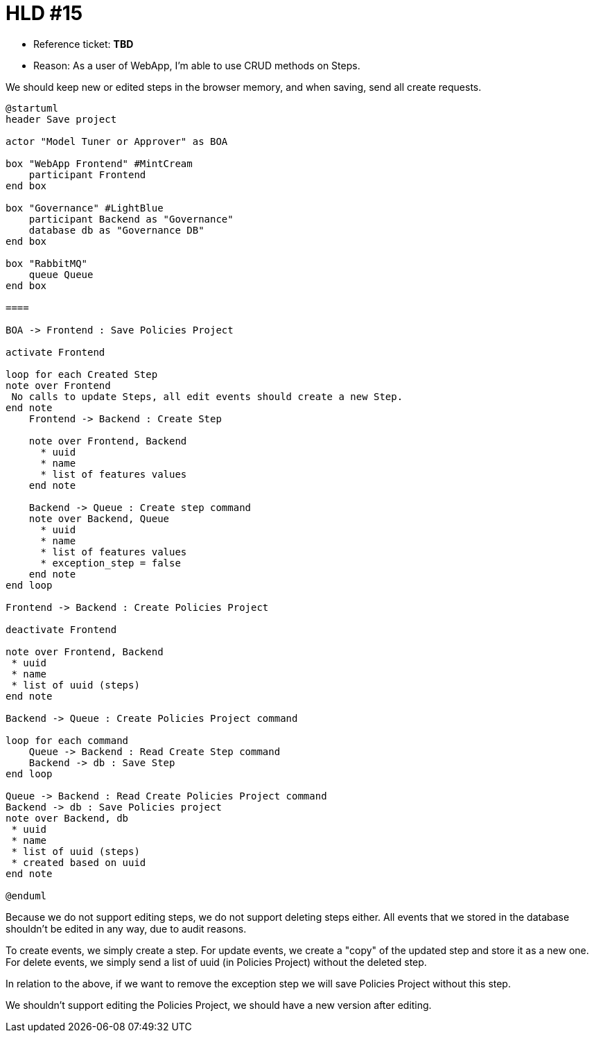 = HLD #15

- Reference ticket: *TBD*
- Reason: As a user of WebApp, I'm able to use CRUD methods on Steps.

We should keep new or edited steps in the browser memory, and when saving, send all create requests.

[plantuml,bo-save-project,svg]
-----
@startuml
header Save project

actor "Model Tuner or Approver" as BOA

box "WebApp Frontend" #MintCream
    participant Frontend
end box

box "Governance" #LightBlue
    participant Backend as "Governance"
    database db as "Governance DB"
end box

box "RabbitMQ"
    queue Queue
end box

====

BOA -> Frontend : Save Policies Project

activate Frontend

loop for each Created Step
note over Frontend
 No calls to update Steps, all edit events should create a new Step.
end note
    Frontend -> Backend : Create Step

    note over Frontend, Backend
      * uuid
      * name
      * list of features values
    end note

    Backend -> Queue : Create step command
    note over Backend, Queue
      * uuid
      * name
      * list of features values
      * exception_step = false
    end note
end loop

Frontend -> Backend : Create Policies Project

deactivate Frontend

note over Frontend, Backend
 * uuid
 * name
 * list of uuid (steps)
end note

Backend -> Queue : Create Policies Project command

loop for each command
    Queue -> Backend : Read Create Step command
    Backend -> db : Save Step
end loop

Queue -> Backend : Read Create Policies Project command
Backend -> db : Save Policies project
note over Backend, db
 * uuid
 * name
 * list of uuid (steps)
 * created based on uuid
end note

@enduml
-----
Because we do not support editing steps, we do not support deleting steps either.
All events that we stored in the database shouldn't be edited in any way, due to audit reasons.

To create events, we simply create a step.
For update events, we create a "copy" of the updated step and store it as a new one.
For delete events, we simply send a list of uuid (in Policies Project) without the deleted step.

In relation to the above, if we want to remove the exception step we will save Policies Project without this step.

We shouldn't support editing the Policies Project, we should have a new version after editing.
